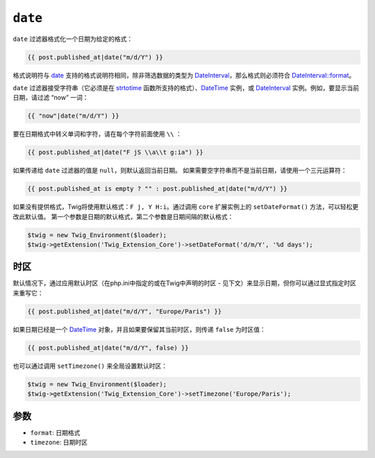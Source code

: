 ``date``
========

``date`` 过滤器格式化一个日期为给定的格式：

.. code-block:: jinja

    {{ post.published_at|date("m/d/Y") }}

格式说明符与 `date`_ 支持的格式说明符相同，除非筛选数据的类型为
`DateInterval`_，那么格式则必须符合 `DateInterval::format`_。

``date`` 过滤器接受字符串（它必须是在 `strtotime`_ 函数所支持的格式）、`DateTime`_
实例，或 `DateInterval`_ 实例。例如，要显示当前日期，请过滤 “now” 一词：

.. code-block:: jinja

    {{ "now"|date("m/d/Y") }}

要在日期格式中转义单词和字符，请在每个字符前面使用 ``\\`` ：

.. code-block:: jinja

    {{ post.published_at|date("F jS \\a\\t g:ia") }}

如果传递给 ``date`` 过滤器的值是 ``null``，则默认返回当前日期。
如果需要空字符串而不是当前日期，请使用一个三元运算符：

.. code-block:: jinja

    {{ post.published_at is empty ? "" : post.published_at|date("m/d/Y") }}

如果没有提供格式，Twig将使用默认格式：``F j, Y H:i``。通过调用 ``core`` 扩展实例上的
``setDateFormat()`` 方法，可以轻松更改此默认值。
第一个参数是日期的默认格式，第二个参数是日期间隔的默认格式：

.. code-block:: php

    $twig = new Twig_Environment($loader);
    $twig->getExtension('Twig_Extension_Core')->setDateFormat('d/m/Y', '%d days');

时区
--------

默认情况下，通过应用默认时区（在php.ini中指定的或在Twig中声明的时区 - 见下文）来显示日期，但你可以通过显式指定时区来重写它：

.. code-block:: jinja

    {{ post.published_at|date("m/d/Y", "Europe/Paris") }}

如果日期已经是一个 `DateTime`_ 对象，并且如果要保留其当前时区，则传递 ``false`` 为时区值：

.. code-block:: jinja

    {{ post.published_at|date("m/d/Y", false) }}

也可以通过调用 ``setTimezone()`` 来全局设置默认时区：

.. code-block:: php

    $twig = new Twig_Environment($loader);
    $twig->getExtension('Twig_Extension_Core')->setTimezone('Europe/Paris');

参数
---------

* ``format``:   日期格式
* ``timezone``: 日期时区

.. _`strtotime`:            https://secure.php.net/strtotime
.. _`DateTime`:             https://secure.php.net/DateTime
.. _`DateInterval`:         https://secure.php.net/DateInterval
.. _`date`:                 https://secure.php.net/date
.. _`DateInterval::format`: https://secure.php.net/DateInterval.format
